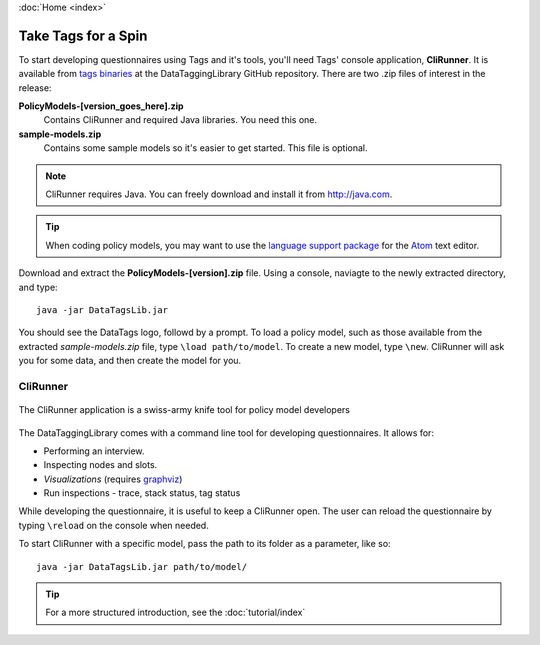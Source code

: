 :doc:`Home <index>`

Take Tags for a Spin
======================

To start developing questionnaires using Tags and it's tools, you'll need Tags' console application, **CliRunner**. It is available from `tags binaries`_ at the DataTaggingLibrary GitHub repository. There are two .zip files
of interest in the release:

.. _tags binaries: https://github.com/IQSS/DataTaggingLibrary/releases

**PolicyModels-[version_goes_here].zip**
  Contains CliRunner and required Java libraries. You need this one.
**sample-models.zip**
  Contains some sample models so it's easier to get started. This file is optional.

.. note::
   CliRunner requires Java. You can freely download and install it from http://java.com.

.. tip:: When coding policy models, you may want to use the `language support package`_ for the `Atom`_ text editor.

.. _Atom: https://atom.io/
.. _language support package: https://atom.io/packages/language-datatags

Download and extract the **PolicyModels-[version].zip** file. Using a console, naviagte to the newly extracted  directory, and type::

  java -jar DataTagsLib.jar

You should see the DataTags logo, followd by a prompt. To load a policy model, such as those available from the extracted *sample-models.zip* file, type ``\load path/to/model``. To create a new model, type ``\new``. CliRunner will ask you for some data, and then create the model for you.

CliRunner
-----------------------

.. figure:: /img/CliRunner.png
   :align: center

   The CliRunner application is a swiss-army knife tool for policy model developers

The DataTaggingLibrary comes with a command line tool for developing questionnaires. It allows for:

* Performing an interview.
* Inspecting nodes and slots.
* *Visualizations* (requires `graphviz`_)
* Run inspections - trace, stack status, tag status

  .. _graphviz: http://www.graphviz.org

While developing the questionnaire, it is useful to keep a CliRunner open. The user can reload the
questionnaire by typing ``\reload`` on the console when needed.

To start CliRunner with a specific model, pass the path to its folder as a parameter, like so::

  java -jar DataTagsLib.jar path/to/model/

.. tip :: For a more structured introduction, see the :doc:`tutorial/index`
